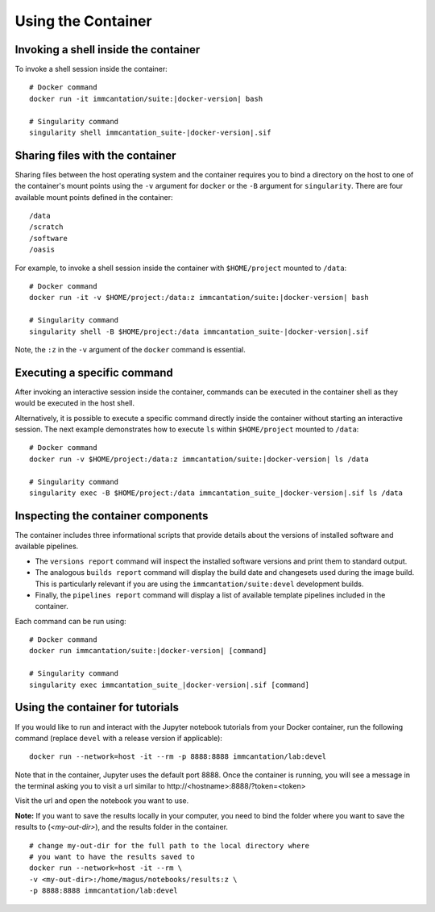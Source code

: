 .. _DockerGuide:

Using the Container
================================================================================

Invoking a shell inside the container
--------------------------------------------------------------------------------

To invoke a shell session inside the container:

.. parsed-literal::

    # Docker command
    docker run -it immcantation/suite:|docker-version| bash

    # Singularity command
    singularity shell immcantation_suite-|docker-version|.sif

Sharing files with the container
--------------------------------------------------------------------------------

Sharing files between the host operating system and the container requires you
to bind a directory on the host to one of the container's mount points using the
``-v`` argument for ``docker`` or the ``-B`` argument for ``singularity``.
There are four available mount points defined in the container::

    /data
    /scratch
    /software
    /oasis

For example, to invoke a shell session inside the container with ``$HOME/project`` mounted to
``/data``:

.. parsed-literal::

    # Docker command
    docker run -it -v $HOME/project:/data:z immcantation/suite:|docker-version| bash

    # Singularity command
    singularity shell -B $HOME/project:/data immcantation_suite-|docker-version|.sif

Note, the ``:z`` in the ``-v`` argument of the ``docker`` command is essential.

Executing a specific command
--------------------------------------------------------------------------------

After invoking an interactive session inside the container, commands can be
executed in the container shell as they would be executed in the host shell.

Alternatively, it is possible to execute a specific command directly inside the
container without starting an interactive session. The next example demonstrates
how to execute ``ls`` within ``$HOME/project`` mounted to ``/data``:

.. parsed-literal::

    # Docker command
    docker run -v $HOME/project:/data:z immcantation/suite:|docker-version| ls /data

    # Singularity command
    singularity exec -B $HOME/project:/data immcantation_suite_|docker-version|.sif ls /data

Inspecting the container components
--------------------------------------------------------------------------------

The container includes three informational scripts that provide details about
the versions of installed software and available pipelines.

* The ``versions report`` command will inspect the installed software versions and print them to standard output.
* The analogous ``builds report`` command will display the build date and changesets used during the image build. This is particularly relevant if you are using the ``immcantation/suite:devel`` development builds.
* Finally, the ``pipelines report`` command will display a list of available template pipelines included in the container.

Each command can be run using:

.. parsed-literal::

    # Docker command
    docker run immcantation/suite:|docker-version| [command]

    # Singularity command
    singularity exec immcantation_suite_|docker-version|.sif [command]

Using the container for tutorials
--------------------------------------------------------------------------------

If you would like to run and interact with the Jupyter notebook tutorials from your Docker container, run the following command (replace ``devel`` with a release version if applicable):

.. parsed-literal::
    docker run --network=host -it --rm -p 8888:8888 immcantation/lab:devel

Note that in the container, Jupyter uses the default port 8888. Once the container is running, you will see a message in the terminal asking you to visit a url similar to \http://<hostname>:8888/?token=<token>

.. image:: ../_static/startnotebooks.png
    :alt: Immcantation lab startup

Visit the url and open the notebook you want to use.

.. image:: ../_static/notebookshome.png
    :alt: Jupyter home page

**Note:** If you want to save the results locally in your computer, you need to bind the folder where you want to save the results to (`<my-out-dir>`), and the results folder in the container.

.. parsed-literal::
    # change my-out-dir for the full path to the local directory where
    # you want to have the results saved to
    docker run --network=host -it --rm \\
    -v <my-out-dir>:/home/magus/notebooks/results:z \\
    -p 8888:8888 immcantation/lab:devel